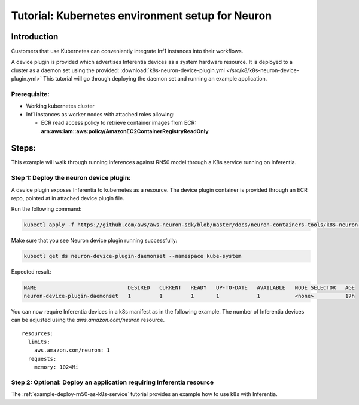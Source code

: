 .. _tutorial-k8s-env-setup-for-neuron:

Tutorial: Kubernetes environment setup for Neuron
=================================================

Introduction
------------

Customers that use Kubernetes can conveniently integrate Inf1 instances
into their workflows.

A device plugin is provided which advertises Inferentia devices as a
system hardware resource. It is deployed to a cluster as a daemon set
using the provided: :download:`k8s-neuron-device-plugin.yml </src/k8/k8s-neuron-device-plugin.yml>`  This
tutorial will go through deploying the daemon set and running an example
application.

Prerequisite:
^^^^^^^^^^^^^

-  Working kubernetes cluster
-  Inf1 instances as worker nodes with attached roles allowing:

   -  ECR read access policy to retrieve container images from ECR:
      **arn:aws:iam::aws:policy/AmazonEC2ContainerRegistryReadOnly**

Steps:
------

This example will walk through running inferences against RN50 model
through a K8s service running on Inferentia.

Step 1: Deploy the neuron device plugin:
^^^^^^^^^^^^^^^^^^^^^^^^^^^^^^^^^^^^^^^^

A device plugin exposes Inferentia to kubernetes as a resource. The
device plugin container is provided through an ECR repo, pointed at in
attached device plugin file.

Run the following command:

.. code:: bash

   kubectl apply -f https://github.com/aws/aws-neuron-sdk/blob/master/docs/neuron-containers-tools/k8s-neuron-device-plugin.yml 

Make sure that you see Neuron device plugin running successfully:

.. code:: bash

   kubectl get ds neuron-device-plugin-daemonset --namespace kube-system

Expected result:

.. code:: bash

   NAME                             DESIRED   CURRENT   READY   UP-TO-DATE   AVAILABLE   NODE SELECTOR   AGE
   neuron-device-plugin-daemonset   1         1         1       1            1           <none>          17h

You can now require Inferentia devices in a k8s manifest as in the
following example. The number of Inferentia devices can be adjusted
using the *aws.amazon.com/neuron* resource.

::

           resources:
             limits:
               aws.amazon.com/neuron: 1
             requests:
               memory: 1024Mi

Step 2: Optional: Deploy an application requiring Inferentia resource
^^^^^^^^^^^^^^^^^^^^^^^^^^^^^^^^^^^^^^^^^^^^^^^^^^^^^^^^^^^^^^^^^^^^^

The :ref:`example-deploy-rn50-as-k8s-service`
tutorial provides an example how to use k8s with Inferentia.
